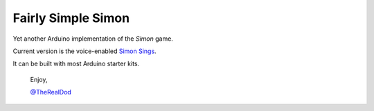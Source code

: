 Fairly Simple Simon
====================

Yet another Arduino implementation of the *Simon* game.

Current version is the voice-enabled `Simon Sings`__.  

It can be built with most Arduino starter kits.

__ http://bit.ly/simonsings

    Enjoy,

    `@TheRealDod`__

__ http://twitter.com/TheRealDod
